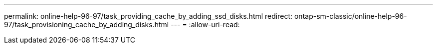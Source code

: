 ---
permalink: online-help-96-97/task_providing_cache_by_adding_ssd_disks.html 
redirect: ontap-sm-classic/online-help-96-97/task_provisioning_cache_by_adding_disks.html 
---
= 
:allow-uri-read: 


